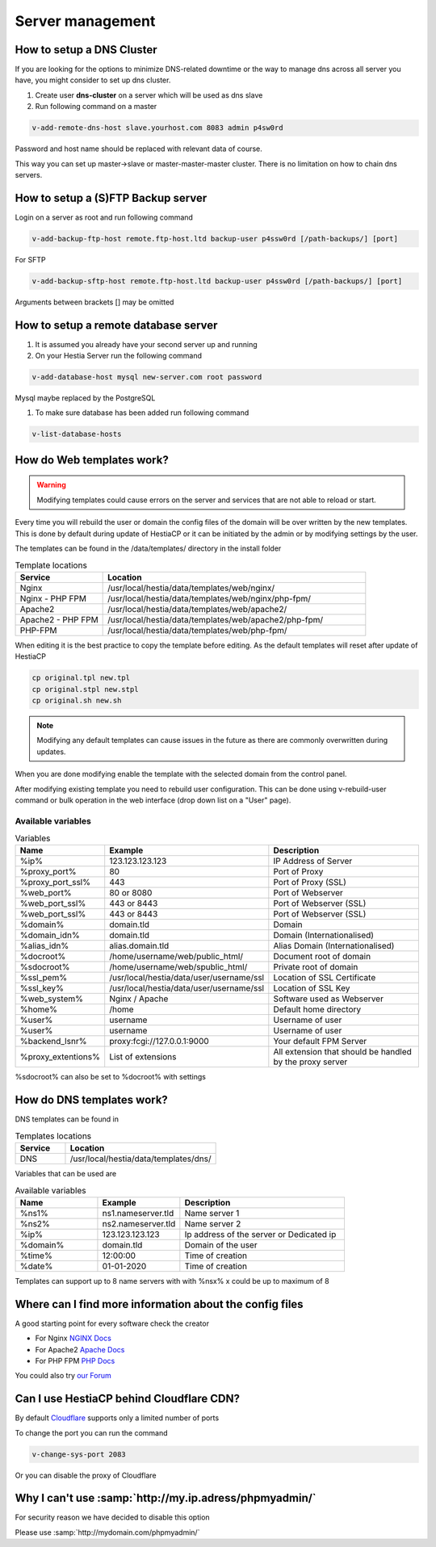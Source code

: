 ###############################
Server management 
###############################

************************************************
How to setup a DNS Cluster
************************************************

If you are looking for the options to minimize DNS-related downtime or the way to manage dns across all server you have, you might consider to set up dns cluster.

#. Create user **dns-cluster** on a server which will be used as dns slave
#. Run following command on a master

.. code-block:: bash

    v-add-remote-dns-host slave.yourhost.com 8083 admin p4sw0rd

Password and host name should be replaced with relevant data of course.

This way you can set up master->slave or master-master-master cluster. There is no limitation on how to chain dns servers.

************************************************
How to setup a (S)FTP Backup server
************************************************

Login on a server as root and run following command

.. code-block:: bash

    v-add-backup-ftp-host remote.ftp-host.ltd backup-user p4ssw0rd [/path-backups/] [port]

For SFTP

.. code-block:: bash

    v-add-backup-sftp-host remote.ftp-host.ltd backup-user p4ssw0rd [/path-backups/] [port]
    
Arguments between brackets [] may be omitted

************************************************
How to setup a remote database server
************************************************

#.  It is assumed you already have your second server up and running
#.  On your Hestia Server run the following command

.. code-block:: bash

   v-add-database-host mysql new-server.com root password

Mysql maybe replaced by the PostgreSQL

#. To make sure database has been added run following command

.. code-block:: bash

    v-list-database-hosts


************************************************
How do Web templates work?
************************************************

.. warning::
    Modifying templates could cause errors on the server and services that are not able to reload or start.
    
Every time you will rebuild the user or domain the config files of the domain will be over written by the new templates. This is done by default during update of HestiaCP or it can be initiated by the admin or by modifying settings by the user.

The templates can be found in the /data/templates/ directory in the install folder 

.. list-table:: Template locations
   :widths: 25 75
   :header-rows: 1
   
   * - Service
     - Location
   * - Nginx
     - /usr/local/hestia/data/templates/web/nginx/
   * - Nginx - PHP FPM
     - /usr/local/hestia/data/templates/web/nginx/php-fpm/
   * - Apache2
     - /usr/local/hestia/data/templates/web/apache2/
   * - Apache2 - PHP FPM
     - /usr/local/hestia/data/templates/web/apache2/php-fpm/
   * - PHP-FPM
     - /usr/local/hestia/data/templates/web/php-fpm/
     
When editing it is the best practice to copy the template before editing. As the default templates will reset after update of HestiaCP

.. code-block:: bash

    cp original.tpl new.tpl
    cp original.stpl new.stpl
    cp original.sh new.sh

.. note::
    Modifying any default templates can cause issues in the future as there are commonly overwritten during updates.    
    
When you are done modifying enable the template with the selected domain from the control panel. 

After modifying existing template you need to rebuild user configuration. This can be done using v-rebuild-user command or bulk operation in the web interface (drop down list on a "User" page). 

-------------------
Available variables
-------------------

.. list-table:: Variables
   :widths: 20 30 50 
   :header-rows: 1
   
   * - Name
     - Example
     - Description  
   * - %ip%
     - 123.123.123.123
     - IP Address of Server
   * - %proxy_port%
     - 80
     - Port of Proxy
   * - %proxy_port_ssl%
     - 443
     - Port of Proxy (SSL)
   * - %web_port%
     - 80 or 8080
     - Port of Webserver
   * - %web_port_ssl%
     - 443 or 8443
     - Port of Webserver (SSL)   
   * - %web_port_ssl%
     - 443 or 8443
     - Port of Webserver (SSL)   
   * - %domain%
     - domain.tld
     - Domain
   * - %domain_idn%
     - domain.tld
     - Domain (Internationalised)   
   * - %alias_idn%
     - alias.domain.tld
     - Alias Domain (Internationalised)   
   * - %docroot%
     - /home/username/web/public_html/
     - Document root of domain      
   * - %sdocroot%
     - /home/username/web/spublic_html/
     - Private root of domain 
   * - %ssl_pem%
     - /usr/local/hestia/data/user/username/ssl
     - Location of SSL Certificate    
   * - %ssl_key%
     - /usr/local/hestia/data/user/username/ssl
     - Location of SSL Key   
   * - %web_system%
     - Nginx / Apache
     - Software used as Webserver
   * - %home%
     - /home
     - Default home directory
   * - %user%
     - username
     - Username of user
   * - %user%
     - username
     - Username of user
   * - %backend_lsnr%
     - proxy:fcgi://127.0.0.1:9000
     - Your default FPM Server
   * - %proxy_extentions%
     - List of extensions
     - All extension that should be handled by the proxy server  
  

     
%sdocroot% can also be set to %docroot% with settings
     

************************************************
How do DNS templates work?
************************************************

DNS templates can be found in 

.. list-table:: Templates locations
   :widths: 25 75
   :header-rows: 1
   
   * - Service
     - Location
   * - DNS
     - /usr/local/hestia/data/templates/dns/
     
     
Variables that can be used are

.. list-table:: Available variables
   :widths: 25 25 50
   :header-rows: 1
   
   * - Name
     - Example
     - Description
   * - %ns1%
     - ns1.nameserver.tld
     - Name server 1
   * - %ns2%
     - ns2.nameserver.tld
     - Name server 2
   * - %ip%
     - 123.123.123.123
     - Ip address of the server or Dedicated ip
   * - %domain%
     - domain.tld
     - Domain of the user
   * - %time%
     - 12:00:00
     - Time of creation
   * - %date%
     - 01-01-2020
     - Time of creation
   
Templates can support up to 8 name servers with with %nsx% x could be up to maximum of 8

*********************************************************
Where can I find more information about the config files
*********************************************************

A good starting point for every software check the creator

* For Nginx `NGINX Docs <https://nginx.org/en/docs/>`_
* For Apache2 `Apache Docs <http://httpd.apache.org/docs/2.4/>`_
* For PHP FPM `PHP Docs <https://www.php.net/manual/en/install.fpm.configuration.php>`_

You could also try `our Forum <https://forum.hestiacp.com>`_

************************************************
Can I use HestiaCP behind Cloudflare CDN?
************************************************

By default  `Cloudflare <https://support.cloudflare.com/hc/en-us/articles/200169156-Identifying-network-ports-compatible-with-Cloudflare-s-proxy>`_ supports only a limited number of ports

To change the port you can run the command

.. code-block:: bash

    v-change-sys-port 2083

Or you can disable the proxy of Cloudflare


***************************************************************
Why I can't use :samp:`http://my.ip.adress/phpmyadmin/`
***************************************************************

For security reason we have decided to disable this option

Please use :samp:`http://mydomain.com/phpmyadmin/`
